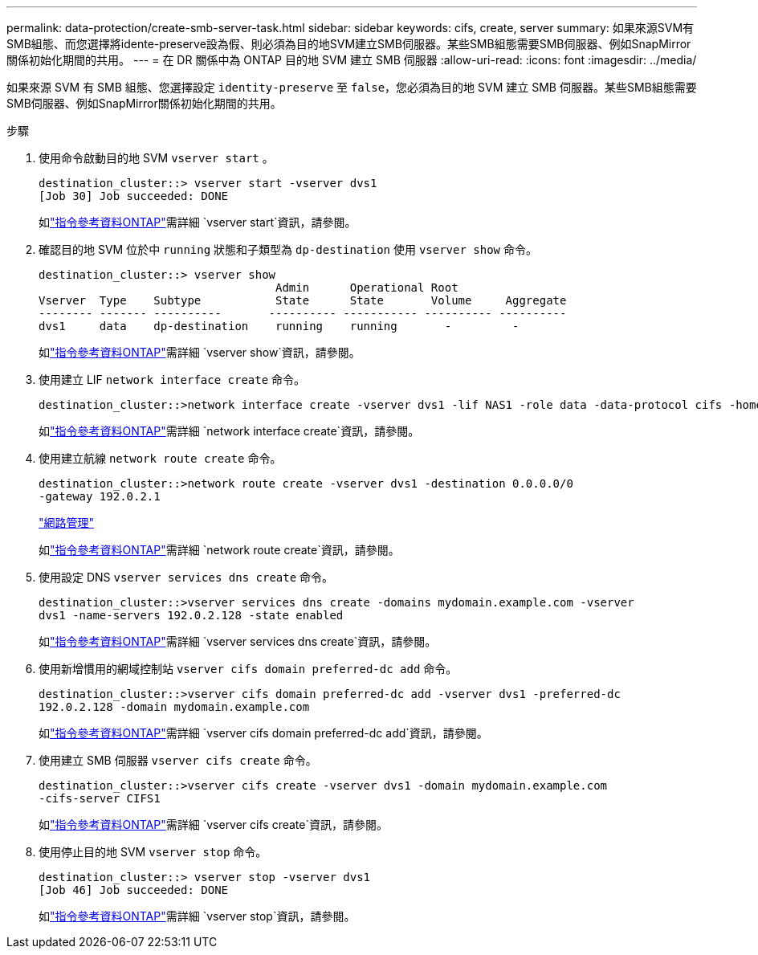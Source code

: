 ---
permalink: data-protection/create-smb-server-task.html 
sidebar: sidebar 
keywords: cifs, create, server 
summary: 如果來源SVM有SMB組態、而您選擇將idente-preserve設為假、則必須為目的地SVM建立SMB伺服器。某些SMB組態需要SMB伺服器、例如SnapMirror關係初始化期間的共用。 
---
= 在 DR 關係中為 ONTAP 目的地 SVM 建立 SMB 伺服器
:allow-uri-read: 
:icons: font
:imagesdir: ../media/


[role="lead"]
如果來源 SVM 有 SMB 組態、您選擇設定 `identity-preserve` 至 `false`，您必須為目的地 SVM 建立 SMB 伺服器。某些SMB組態需要SMB伺服器、例如SnapMirror關係初始化期間的共用。

.步驟
. 使用命令啟動目的地 SVM `vserver start` 。
+
[listing]
----
destination_cluster::> vserver start -vserver dvs1
[Job 30] Job succeeded: DONE
----
+
如link:https://docs.netapp.com/us-en/ontap-cli/vserver-start.html["指令參考資料ONTAP"^]需詳細 `vserver start`資訊，請參閱。

. 確認目的地 SVM 位於中 `running` 狀態和子類型為 `dp-destination` 使用 `vserver show` 命令。
+
[listing]
----
destination_cluster::> vserver show
                                   Admin      Operational Root
Vserver  Type    Subtype           State      State       Volume     Aggregate
-------- ------- ----------       ---------- ----------- ---------- ----------
dvs1     data    dp-destination    running    running       -         -
----
+
如link:https://docs.netapp.com/us-en/ontap-cli/vserver-show.html["指令參考資料ONTAP"^]需詳細 `vserver show`資訊，請參閱。

. 使用建立 LIF `network interface create` 命令。
+
[listing]
----
destination_cluster::>network interface create -vserver dvs1 -lif NAS1 -role data -data-protocol cifs -home-node destination_cluster-01 -home-port a0a-101  -address 192.0.2.128 -netmask 255.255.255.128
----
+
如link:https://docs.netapp.com/us-en/ontap-cli/network-interface-create.html["指令參考資料ONTAP"^]需詳細 `network interface create`資訊，請參閱。

. 使用建立航線 `network route create` 命令。
+
[listing]
----
destination_cluster::>network route create -vserver dvs1 -destination 0.0.0.0/0
-gateway 192.0.2.1
----
+
link:../networking/networking_reference.html["網路管理"]

+
如link:https://docs.netapp.com/us-en/ontap-cli/network-route-create.html["指令參考資料ONTAP"^]需詳細 `network route create`資訊，請參閱。

. 使用設定 DNS `vserver services dns create` 命令。
+
[listing]
----
destination_cluster::>vserver services dns create -domains mydomain.example.com -vserver
dvs1 -name-servers 192.0.2.128 -state enabled
----
+
如link:https://docs.netapp.com/us-en/ontap-cli/search.html?q=vserver+services+dns+create["指令參考資料ONTAP"^]需詳細 `vserver services dns create`資訊，請參閱。

. 使用新增慣用的網域控制站 `vserver cifs domain preferred-dc add` 命令。
+
[listing]
----
destination_cluster::>vserver cifs domain preferred-dc add -vserver dvs1 -preferred-dc
192.0.2.128 -domain mydomain.example.com
----
+
如link:https://docs.netapp.com/us-en/ontap-cli/vserver-cifs-domain-preferred-dc-add.html["指令參考資料ONTAP"^]需詳細 `vserver cifs domain preferred-dc add`資訊，請參閱。

. 使用建立 SMB 伺服器 `vserver cifs create` 命令。
+
[listing]
----
destination_cluster::>vserver cifs create -vserver dvs1 -domain mydomain.example.com
-cifs-server CIFS1
----
+
如link:https://docs.netapp.com/us-en/ontap-cli/vserver-cifs-create.html["指令參考資料ONTAP"^]需詳細 `vserver cifs create`資訊，請參閱。

. 使用停止目的地 SVM `vserver stop` 命令。
+
[listing]
----
destination_cluster::> vserver stop -vserver dvs1
[Job 46] Job succeeded: DONE
----
+
如link:https://docs.netapp.com/us-en/ontap-cli/vserver-stop.html["指令參考資料ONTAP"^]需詳細 `vserver stop`資訊，請參閱。


